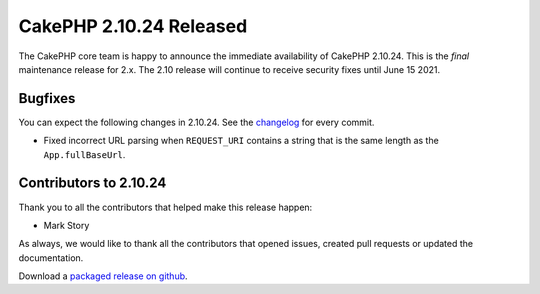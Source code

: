 CakePHP 2.10.24 Released
========================

The CakePHP core team is happy to announce the immediate availability of CakePHP
2.10.24. This is the *final* maintenance release for 2.x. The 2.10 release will
continue to receive security fixes until June 15 2021.

Bugfixes
--------

You can expect the following changes in 2.10.24. See the `changelog
<https://github.com/cakephp/cakephp/compare/2.10.23...2.10.24>`_ for every commit.

* Fixed incorrect URL parsing when ``REQUEST_URI`` contains a string that is the
  same length as the ``App.fullBaseUrl``.

Contributors to 2.10.24
-----------------------

Thank you to all the contributors that helped make this release happen:

* Mark Story

As always, we would like to thank all the contributors that opened issues,
created pull requests or updated the documentation.

Download a `packaged release on github
<https://github.com/cakephp/cakephp/releases>`_.

.. author:: markstory
.. categories:: release, news
.. tags:: release, news
